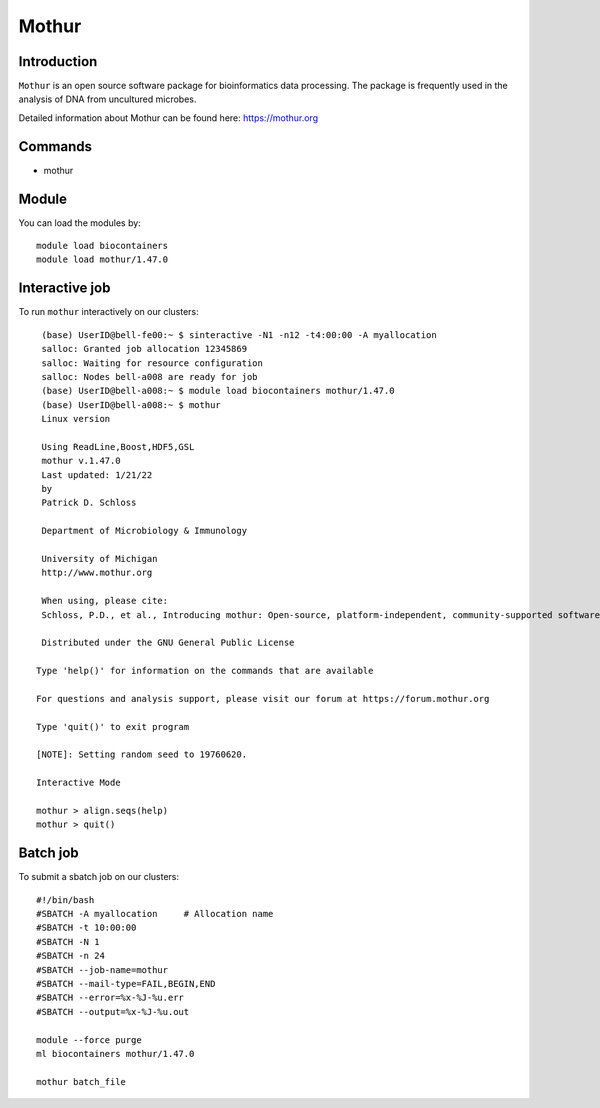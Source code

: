 .. _backbone-label:  

Mothur
============================== 

Introduction
~~~~~~~
``Mothur`` is an open source software package for bioinformatics data processing. The package is frequently used in the analysis of DNA from uncultured microbes. 

Detailed information about Mothur can be found here: https://mothur.org

Commands
~~~~~~
- mothur

Module
~~~~~~~
You can load the modules by::
 
   module load biocontainers  
   module load mothur/1.47.0 


Interactive job
~~~~~~
To run ``mothur`` interactively on our clusters::

   (base) UserID@bell-fe00:~ $ sinteractive -N1 -n12 -t4:00:00 -A myallocation
   salloc: Granted job allocation 12345869
   salloc: Waiting for resource configuration
   salloc: Nodes bell-a008 are ready for job
   (base) UserID@bell-a008:~ $ module load biocontainers mothur/1.47.0 
   (base) UserID@bell-a008:~ $ mothur
   Linux version

   Using ReadLine,Boost,HDF5,GSL
   mothur v.1.47.0
   Last updated: 1/21/22
   by
   Patrick D. Schloss

   Department of Microbiology & Immunology

   University of Michigan
   http://www.mothur.org

   When using, please cite:
   Schloss, P.D., et al., Introducing mothur: Open-source, platform-independent, community-supported software for describing and comparing microbial communities. Appl Environ Microbiol, 2009. 75(23):7537-41.

   Distributed under the GNU General Public License

  Type 'help()' for information on the commands that are available

  For questions and analysis support, please visit our forum at https://forum.mothur.org

  Type 'quit()' to exit program

  [NOTE]: Setting random seed to 19760620.

  Interactive Mode

  mothur > align.seqs(help)
  mothur > quit() 

Batch job
~~~~~~
To submit a sbatch job on our clusters::

    #!/bin/bash
    #SBATCH -A myallocation     # Allocation name 
    #SBATCH -t 10:00:00
    #SBATCH -N 1
    #SBATCH -n 24
    #SBATCH --job-name=mothur
    #SBATCH --mail-type=FAIL,BEGIN,END
    #SBATCH --error=%x-%J-%u.err
    #SBATCH --output=%x-%J-%u.out

    module --force purge
    ml biocontainers mothur/1.47.0 
   
    mothur batch_file
   
